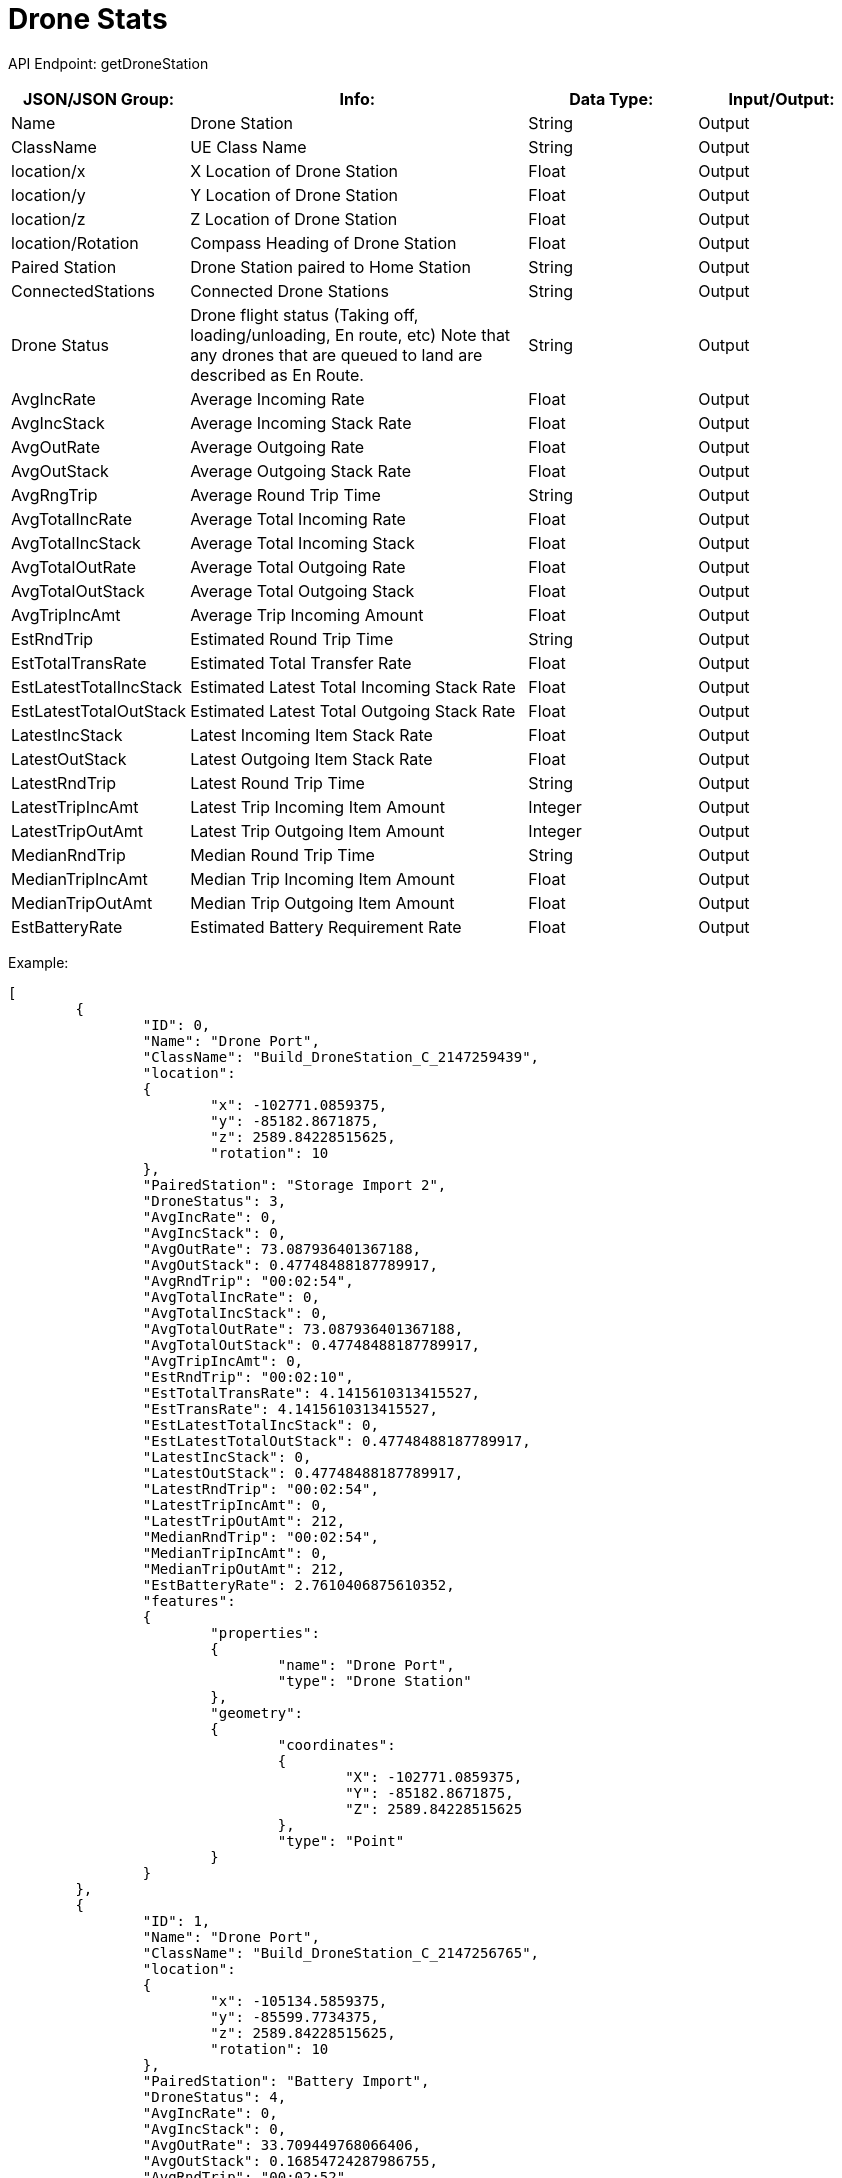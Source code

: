 = Drone Stats

:url-repo: https://www.github.com/porisius/FicsitRemoteMonitoring

API Endpoint: getDroneStation +

[cols="1,2,1,1"]
|===
|JSON/JSON Group: |Info: |Data Type: |Input/Output:

|Name
|Drone Station
|String
|Output

|ClassName
|UE Class Name
|String
|Output

|location/x
|X Location of Drone Station
|Float
|Output

|location/y
|Y Location of Drone Station
|Float
|Output

|location/z
|Z Location of Drone Station
|Float
|Output

|location/Rotation
|Compass Heading of Drone Station
|Float
|Output

|Paired Station
|Drone Station paired to Home Station
|String
|Output

|ConnectedStations
|Connected Drone Stations
|String
|Output

|Drone Status
|Drone flight status (Taking off, loading/unloading, En route, etc) Note that any drones that are queued to land are described as En Route.
|String
|Output

|AvgIncRate
|Average Incoming Rate
|Float
|Output

|AvgIncStack
|Average Incoming Stack Rate
|Float
|Output

|AvgOutRate
|Average Outgoing Rate
|Float
|Output

|AvgOutStack
|Average Outgoing Stack Rate
|Float
|Output

|AvgRngTrip
|Average Round Trip Time
|String
|Output

|AvgTotalIncRate
|Average Total Incoming Rate
|Float
|Output

|AvgTotalIncStack
|Average Total Incoming Stack
|Float
|Output

|AvgTotalOutRate
|Average Total Outgoing Rate
|Float
|Output

|AvgTotalOutStack
|Average Total Outgoing Stack
|Float
|Output

|AvgTripIncAmt
|Average Trip Incoming Amount
|Float
|Output

|EstRndTrip
|Estimated Round Trip Time
|String
|Output

|EstTotalTransRate
|Estimated Total Transfer Rate
|Float
|Output

|EstLatestTotalIncStack
|Estimated Latest Total Incoming Stack Rate
|Float
|Output

|EstLatestTotalOutStack
|Estimated Latest Total Outgoing Stack Rate
|Float
|Output

|LatestIncStack
|Latest Incoming Item Stack Rate
|Float
|Output

|LatestOutStack
|Latest Outgoing Item Stack Rate
|Float
|Output

|LatestRndTrip
|Latest Round Trip Time
|String
|Output

|LatestTripIncAmt
|Latest Trip Incoming Item Amount
|Integer
|Output

|LatestTripOutAmt
|Latest Trip Outgoing Item Amount
|Integer
|Output

|MedianRndTrip
|Median Round Trip Time
|String
|Output

|MedianTripIncAmt
|Median Trip Incoming Item Amount
|Float
|Output

|MedianTripOutAmt
|Median Trip Outgoing Item Amount
|Float
|Output

|EstBatteryRate
|Estimated Battery Requirement Rate
|Float
|Output

|===

Example:
[source,json]
-----------------
[
	{
		"ID": 0,
		"Name": "Drone Port",
		"ClassName": "Build_DroneStation_C_2147259439",
		"location":
		{
			"x": -102771.0859375,
			"y": -85182.8671875,
			"z": 2589.84228515625,
			"rotation": 10
		},
		"PairedStation": "Storage Import 2",
		"DroneStatus": 3,
		"AvgIncRate": 0,
		"AvgIncStack": 0,
		"AvgOutRate": 73.087936401367188,
		"AvgOutStack": 0.47748488187789917,
		"AvgRndTrip": "00:02:54",
		"AvgTotalIncRate": 0,
		"AvgTotalIncStack": 0,
		"AvgTotalOutRate": 73.087936401367188,
		"AvgTotalOutStack": 0.47748488187789917,
		"AvgTripIncAmt": 0,
		"EstRndTrip": "00:02:10",
		"EstTotalTransRate": 4.1415610313415527,
		"EstTransRate": 4.1415610313415527,
		"EstLatestTotalIncStack": 0,
		"EstLatestTotalOutStack": 0.47748488187789917,
		"LatestIncStack": 0,
		"LatestOutStack": 0.47748488187789917,
		"LatestRndTrip": "00:02:54",
		"LatestTripIncAmt": 0,
		"LatestTripOutAmt": 212,
		"MedianRndTrip": "00:02:54",
		"MedianTripIncAmt": 0,
		"MedianTripOutAmt": 212,
		"EstBatteryRate": 2.7610406875610352,
		"features":
		{
			"properties":
			{
				"name": "Drone Port",
				"type": "Drone Station"
			},
			"geometry":
			{
				"coordinates":
				{
					"X": -102771.0859375,
					"Y": -85182.8671875,
					"Z": 2589.84228515625
				},
				"type": "Point"
			}
		}
	},
	{
		"ID": 1,
		"Name": "Drone Port",
		"ClassName": "Build_DroneStation_C_2147256765",
		"location":
		{
			"x": -105134.5859375,
			"y": -85599.7734375,
			"z": 2589.84228515625,
			"rotation": 10
		},
		"PairedStation": "Battery Import",
		"DroneStatus": 4,
		"AvgIncRate": 0,
		"AvgIncStack": 0,
		"AvgOutRate": 33.709449768066406,
		"AvgOutStack": 0.16854724287986755,
		"AvgRndTrip": "00:02:52",
		"AvgTotalIncRate": 0,
		"AvgTotalIncStack": 0,
		"AvgTotalOutRate": 33.709449768066406,
		"AvgTotalOutStack": 0.16854724287986755,
		"AvgTripIncAmt": 0,
		"EstRndTrip": "00:02:10",
		"EstTotalTransRate": 4.1497898101806641,
		"EstTransRate": 4.1497898101806641,
		"EstLatestTotalIncStack": 0,
		"EstLatestTotalOutStack": 0.16854724287986755,
		"LatestIncStack": 0,
		"LatestOutStack": 0.16854724287986755,
		"LatestRndTrip": "00:02:52",
		"LatestTripIncAmt": 0,
		"LatestTripOutAmt": 97,
		"MedianRndTrip": "00:02:52",
		"MedianTripIncAmt": 0,
		"MedianTripOutAmt": 97,
		"EstBatteryRate": 2.766526460647583,
		"features":
		{
			"properties":
			{
				"name": "Drone Port",
				"type": "Drone Station"
			},
			"geometry":
			{
				"coordinates":
				{
					"X": -105134.5859375,
					"Y": -85599.7734375,
					"Z": 2589.84228515625
				},
				"type": "Point"
			}
		}
	}
]
-----------------